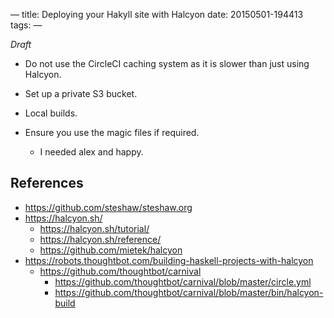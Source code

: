 ---
title: Deploying your Hakyll site with Halcyon
date: 20150501-194413
tags: 
---

/Draft/

- Do not use the CircleCI caching system as it is slower than just using Halcyon.

- Set up a private S3 bucket.

- Local builds.

- Ensure you use the magic files if required.

  - I needed alex and happy.


** References

- https://github.com/steshaw/steshaw.org
- https://halcyon.sh/
  - https://halcyon.sh/tutorial/
  - https://halcyon.sh/reference/
  - https://github.com/mietek/halcyon
- https://robots.thoughtbot.com/building-haskell-projects-with-halcyon
  - https://github.com/thoughtbot/carnival
    - https://github.com/thoughtbot/carnival/blob/master/circle.yml
    - https://github.com/thoughtbot/carnival/blob/master/bin/halcyon-build

